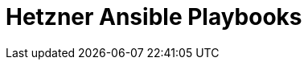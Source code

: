 = Hetzner Ansible Playbooks
:toc: left
:description: This document describes Hetzner specific playbooks.

